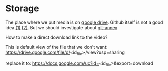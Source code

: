 * Storage
The place where we put media is on [[https://drive.google.com/folderview?id=0B6rX6PgzeBdydU9JbS05N3RRYTQ&usp=drive_web][google drive]]. Github itself is not a good idea [[https://help.github.com/articles/working-with-large-files/][(1)]] [[https://help.github.com/articles/what-is-my-disk-quota/][(2)]]. But we should investigate about [[https://git-annex.branchable.com/][git-annex]]

How to make a direct download link to the video?

This is default view of the file that we don't want: https://drive.google.com/file/d/<id_file>/view?usp=sharing

replace it to: https://docs.google.com/uc?id=<id_file>&export=download
